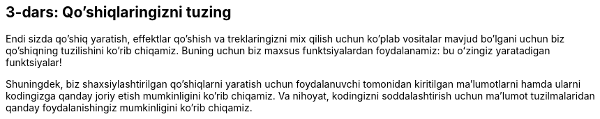 [[unit3]]
== 3-dars: Qo'shiqlaringizni tuzing

:nofooter:

Endi sizda qo'shiq yaratish, effektlar qo'shish va treklaringizni mix qilish uchun ko'plab vositalar mavjud bo'lgani uchun biz qo'shiqning tuzilishini ko'rib chiqamiz. Buning uchun biz maxsus funktsiyalardan foydalanamiz: bu oʻzingiz yaratadigan funktsiyalar!

Shuningdek, biz shaxsiylashtirilgan qo'shiqlarni yaratish uchun foydalanuvchi tomonidan kiritilgan ma'lumotlarni hamda ularni kodingizga qanday joriy etish mumkinligini ko'rib chiqamiz. Va nihoyat, kodingizni soddalashtirish uchun ma'lumot tuzilmalaridan qanday foydalanishingiz mumkinligini ko'rib chiqamiz.